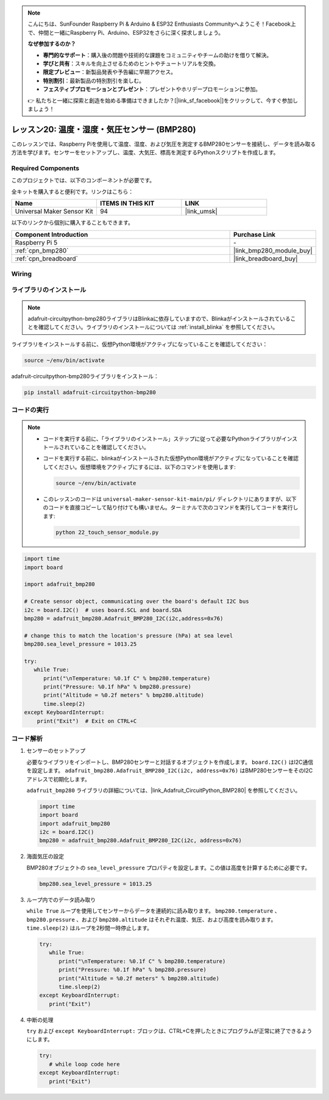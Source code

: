 .. note::

    こんにちは、SunFounder Raspberry Pi & Arduino & ESP32 Enthusiasts Communityへようこそ！Facebook上で、仲間と一緒にRaspberry Pi、Arduino、ESP32をさらに深く探求しましょう。

    **なぜ参加するのか？**

    - **専門的なサポート**：購入後の問題や技術的な課題をコミュニティやチームの助けを借りて解決。
    - **学びと共有**：スキルを向上させるためのヒントやチュートリアルを交換。
    - **限定プレビュー**：新製品発表や予告編に早期アクセス。
    - **特別割引**：最新製品の特別割引を楽しむ。
    - **フェスティブプロモーションとプレゼント**：プレゼントやホリデープロモーションに参加。

    👉 私たちと一緒に探索と創造を始める準備はできましたか？[|link_sf_facebook|]をクリックして、今すぐ参加しましょう！
.. _pi_lesson20_bmp280:

レッスン20: 温度・湿度・気圧センサー (BMP280)
====================================================================

このレッスンでは、Raspberry Piを使用して温度、湿度、および気圧を測定するBMP280センサーを接続し、データを読み取る方法を学びます。センサーをセットアップし、温度、大気圧、標高を測定するPythonスクリプトを作成します。

Required Components
--------------------------

このプロジェクトでは、以下のコンポーネントが必要です。

全キットを購入すると便利です。リンクはこちら：

.. list-table::
    :widths: 20 20 20
    :header-rows: 1

    *   - Name	
        - ITEMS IN THIS KIT
        - LINK
    *   - Universal Maker Sensor Kit
        - 94
        - |link_umsk|

以下のリンクから個別に購入することもできます。

.. list-table::
    :widths: 30 10
    :header-rows: 1

    *   - Component Introduction
        - Purchase Link

    *   - Raspberry Pi 5
        - \-
    *   - :ref:`cpn_bmp280`
        - |link_bmp280_module_buy|
    *   - :ref:`cpn_breadboard`
        - |link_breadboard_buy|


Wiring
---------------------------

.. image:: img/Lesson_20_bmp280_pi_bb.png
    :width: 100%


ライブラリのインストール
---------------------------

.. note::
    adafruit-circuitpython-bmp280ライブラリはBlinkaに依存していますので、Blinkaがインストールされていることを確認してください。ライブラリのインストールについては :ref:`install_blinka` を参照してください。

ライブラリをインストールする前に、仮想Python環境がアクティブになっていることを確認してください：

.. code-block:: bash

   source ~/env/bin/activate

adafruit-circuitpython-bmp280ライブラリをインストール：

.. code-block:: bash

   pip install adafruit-circuitpython-bmp280

コードの実行
---------------------------

.. note::
   - コードを実行する前に、「ライブラリのインストール」ステップに従って必要なPythonライブラリがインストールされていることを確認してください。
   - コードを実行する前に、blinkaがインストールされた仮想Python環境がアクティブになっていることを確認してください。仮想環境をアクティブにするには、以下のコマンドを使用します:

     .. code-block:: bash
  
        source ~/env/bin/activate

   - このレッスンのコードは ``universal-maker-sensor-kit-main/pi/`` ディレクトリにありますが、以下のコードを直接コピーして貼り付けても構いません。ターミナルで次のコマンドを実行してコードを実行します:

     .. code-block:: bash
  
        python 22_touch_sensor_module.py



.. code-block:: python

   import time
   import board
   
   import adafruit_bmp280
   
   # Create sensor object, communicating over the board's default I2C bus
   i2c = board.I2C()  # uses board.SCL and board.SDA
   bmp280 = adafruit_bmp280.Adafruit_BMP280_I2C(i2c,address=0x76)
   
   # change this to match the location's pressure (hPa) at sea level
   bmp280.sea_level_pressure = 1013.25
   
   try:
      while True:
         print("\nTemperature: %0.1f C" % bmp280.temperature)
         print("Pressure: %0.1f hPa" % bmp280.pressure)
         print("Altitude = %0.2f meters" % bmp280.altitude)
         time.sleep(2)
   except KeyboardInterrupt:
       print("Exit")  # Exit on CTRL+C


コード解析
---------------------------

#. センサーのセットアップ

   必要なライブラリをインポートし、BMP280センサーと対話するオブジェクトを作成します。 ``board.I2C()`` はI2C通信を設定します。 ``adafruit_bmp280.Adafruit_BMP280_I2C(i2c, address=0x76)`` はBMP280センサーをそのI2Cアドレスで初期化します。

   ``adafruit_bmp280`` ライブラリの詳細については、|link_Adafruit_CircuitPython_BMP280| を参照してください。

   .. code-block:: python

      import time
      import board
      import adafruit_bmp280
      i2c = board.I2C()
      bmp280 = adafruit_bmp280.Adafruit_BMP280_I2C(i2c, address=0x76)

#. 海面気圧の設定

   BMP280オブジェクトの ``sea_level_pressure`` プロパティを設定します。この値は高度を計算するために必要です。

   .. code-block:: python

      bmp280.sea_level_pressure = 1013.25

#. ループ内でのデータ読み取り

   ``while True`` ループを使用してセンサーからデータを連続的に読み取ります。 ``bmp280.temperature`` 、 ``bmp280.pressure`` 、および ``bmp280.altitude`` はそれぞれ温度、気圧、および高度を読み取ります。 ``time.sleep(2)`` はループを2秒間一時停止します。

   .. code-block:: python

      try:
         while True:
            print("\nTemperature: %0.1f C" % bmp280.temperature)
            print("Pressure: %0.1f hPa" % bmp280.pressure)
            print("Altitude = %0.2f meters" % bmp280.altitude)
            time.sleep(2)
      except KeyboardInterrupt:
         print("Exit")

#. 中断の処理

   ``try`` および ``except KeyboardInterrupt:`` ブロックは、CTRL+Cを押したときにプログラムが正常に終了できるようにします。

   .. code-block:: python

      try:
         # while loop code here
      except KeyboardInterrupt:
         print("Exit")